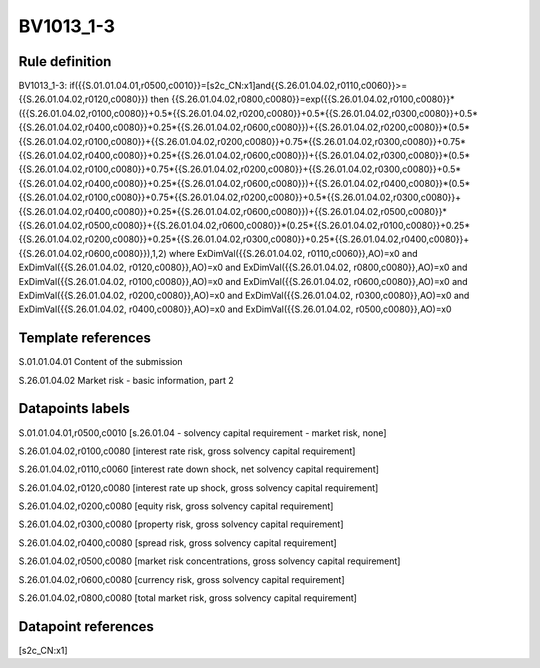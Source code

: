 ==========
BV1013_1-3
==========

Rule definition
---------------

BV1013_1-3: if({{S.01.01.04.01,r0500,c0010}}=[s2c_CN:x1]and{{S.26.01.04.02,r0110,c0060}}>={{S.26.01.04.02,r0120,c0080}}) then {{S.26.01.04.02,r0800,c0080}}=exp({{S.26.01.04.02,r0100,c0080}}*({{S.26.01.04.02,r0100,c0080}}+0.5*{{S.26.01.04.02,r0200,c0080}}+0.5*{{S.26.01.04.02,r0300,c0080}}+0.5*{{S.26.01.04.02,r0400,c0080}}+0.25*{{S.26.01.04.02,r0600,c0080}})+{{S.26.01.04.02,r0200,c0080}}*(0.5*{{S.26.01.04.02,r0100,c0080}}+{{S.26.01.04.02,r0200,c0080}}+0.75*{{S.26.01.04.02,r0300,c0080}}+0.75*{{S.26.01.04.02,r0400,c0080}}+0.25*{{S.26.01.04.02,r0600,c0080}})+{{S.26.01.04.02,r0300,c0080}}*(0.5*{{S.26.01.04.02,r0100,c0080}}+0.75*{{S.26.01.04.02,r0200,c0080}}+{{S.26.01.04.02,r0300,c0080}}+0.5*{{S.26.01.04.02,r0400,c0080}}+0.25*{{S.26.01.04.02,r0600,c0080}})+{{S.26.01.04.02,r0400,c0080}}*(0.5*{{S.26.01.04.02,r0100,c0080}}+0.75*{{S.26.01.04.02,r0200,c0080}}+0.5*{{S.26.01.04.02,r0300,c0080}}+{{S.26.01.04.02,r0400,c0080}}+0.25*{{S.26.01.04.02,r0600,c0080}})+{{S.26.01.04.02,r0500,c0080}}*{{S.26.01.04.02,r0500,c0080}}+{{S.26.01.04.02,r0600,c0080}}*(0.25*{{S.26.01.04.02,r0100,c0080}}+0.25*{{S.26.01.04.02,r0200,c0080}}+0.25*{{S.26.01.04.02,r0300,c0080}}+0.25*{{S.26.01.04.02,r0400,c0080}}+{{S.26.01.04.02,r0600,c0080}}),1,2) where ExDimVal({{S.26.01.04.02, r0110,c0060}},AO)=x0 and ExDimVal({{S.26.01.04.02, r0120,c0080}},AO)=x0 and ExDimVal({{S.26.01.04.02, r0800,c0080}},AO)=x0 and ExDimVal({{S.26.01.04.02, r0100,c0080}},AO)=x0 and ExDimVal({{S.26.01.04.02, r0600,c0080}},AO)=x0 and ExDimVal({{S.26.01.04.02, r0200,c0080}},AO)=x0 and ExDimVal({{S.26.01.04.02, r0300,c0080}},AO)=x0 and ExDimVal({{S.26.01.04.02, r0400,c0080}},AO)=x0 and ExDimVal({{S.26.01.04.02, r0500,c0080}},AO)=x0


Template references
-------------------

S.01.01.04.01 Content of the submission

S.26.01.04.02 Market risk - basic information, part 2


Datapoints labels
-----------------

S.01.01.04.01,r0500,c0010 [s.26.01.04 - solvency capital requirement - market risk, none]

S.26.01.04.02,r0100,c0080 [interest rate risk, gross solvency capital requirement]

S.26.01.04.02,r0110,c0060 [interest rate down shock, net solvency capital requirement]

S.26.01.04.02,r0120,c0080 [interest rate up shock, gross solvency capital requirement]

S.26.01.04.02,r0200,c0080 [equity risk, gross solvency capital requirement]

S.26.01.04.02,r0300,c0080 [property risk, gross solvency capital requirement]

S.26.01.04.02,r0400,c0080 [spread risk, gross solvency capital requirement]

S.26.01.04.02,r0500,c0080 [market risk concentrations, gross solvency capital requirement]

S.26.01.04.02,r0600,c0080 [currency risk, gross solvency capital requirement]

S.26.01.04.02,r0800,c0080 [total market risk, gross solvency capital requirement]



Datapoint references
--------------------

[s2c_CN:x1]